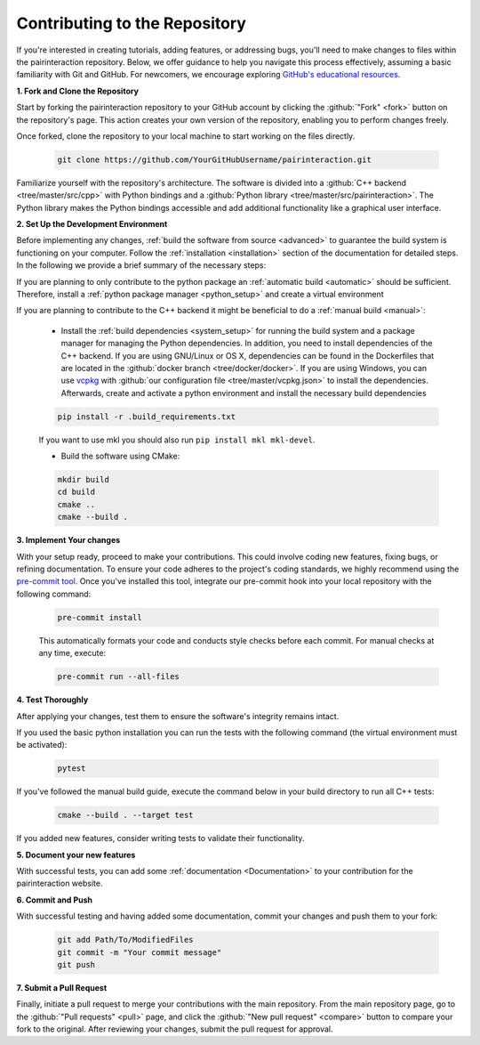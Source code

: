 .. _Repository:

Contributing to the Repository
==============================

If you're interested in creating tutorials, adding features, or addressing bugs, you'll need to make changes to files within the pairinteraction repository.
Below, we offer guidance to help you navigate this process effectively, assuming a basic familiarity with Git and GitHub. For newcomers, we encourage exploring `GitHub's educational resources`_.

.. _GitHub's educational resources: https://docs.github.com/en/get-started



**1. Fork and Clone the Repository**

Start by forking the pairinteraction repository to your GitHub account by clicking the :github:`"Fork" <fork>` button on the repository's page. This action creates your own version of the repository, enabling you to perform changes freely.

Once forked, clone the repository to your local machine to start working on the files directly.

    .. code-block:: bash

        git clone https://github.com/YourGitHubUsername/pairinteraction.git

Familiarize yourself with the repository's architecture. The software is divided into a :github:`C++ backend <tree/master/src/cpp>` with Python bindings and a :github:`Python library <tree/master/src/pairinteraction>`. The Python library makes the Python bindings accessible and add additional functionality like a graphical user interface.


**2. Set Up the Development Environment**

Before implementing any changes, :ref:`build the software from source <advanced>` to guarantee the build system is functioning on your computer. Follow the :ref:`installation <installation>` section of the documentation for detailed steps. In the following we provide a brief summary of the necessary steps:

If you are planning to only contribute to the python package an :ref:`automatic build <automatic>` should be sufficient. Therefore, install a :ref:`python package manager <python_setup>` and create a virtual environment


If you are planning to contribute to the C++ backend it might be beneficial to do a :ref:`manual build <manual>`:

    * Install the :ref:`build dependencies <system_setup>` for running the build system and a package manager for managing the Python dependencies. In addition, you need to install dependencies of the C++ backend. If you are using GNU/Linux or OS X, dependencies can be found in the Dockerfiles that are located in the :github:`docker branch <tree/docker/docker>`. If you are using Windows, you can use `vcpkg`_ with :github:`our configuration file <tree/master/vcpkg.json>` to install the dependencies. Afterwards, create and activate a python environment and install the necessary build dependencies

    .. code-block:: bash

        pip install -r .build_requirements.txt

    If you want to use mkl you should also run ``pip install mkl mkl-devel``.

    * Build the software using CMake:

    .. code-block:: bash

        mkdir build
        cd build
        cmake ..
        cmake --build .

**3. Implement Your changes**

With your setup ready, proceed to make your contributions. This could involve coding new features, fixing bugs, or refining documentation. To ensure your code adheres to the project's coding standards, we highly recommend using the `pre-commit tool`_. Once you've installed this tool, integrate our pre-commit hook into your local repository with the following command:

    .. code-block:: bash

        pre-commit install

    This automatically formats your code and conducts style checks before each commit. For manual checks at any time, execute:

    .. code-block:: bash

        pre-commit run --all-files

.. _pre-commit tool: https://pre-commit.com

**4. Test Thoroughly**

After applying your changes, test them to ensure the software's integrity remains intact.

If you used the basic python installation you can run the tests with the following command (the virtual environment must be activated):

    .. code-block:: bash

        pytest

If you've followed the manual build guide, execute the command below in your build directory to run all C++ tests:

    .. code-block:: bash

        cmake --build . --target test

If you added new features, consider writing tests to validate their functionality.

**5. Document your new features**

With successful tests, you can add some :ref:`documentation <Documentation>` to your contribution for the pairinteraction website.

**6. Commit and Push**

With successful testing and having added some documentation, commit your changes and push them to your fork:

    .. code-block:: bash

        git add Path/To/ModifiedFiles
        git commit -m "Your commit message"
        git push


**7. Submit a Pull Request**

Finally, initiate a pull request to merge your contributions with the main repository. From the main repository page, go to the :github:`"Pull requests" <pull>` page, and click the :github:`"New pull request" <compare>` button to compare your fork to the original. After reviewing your changes, submit the pull request for approval.

.. _cmake: https://cmake.org
.. _uv: https://pypi.org/project/uv/
.. _vcpkg: https://vcpkg.io

